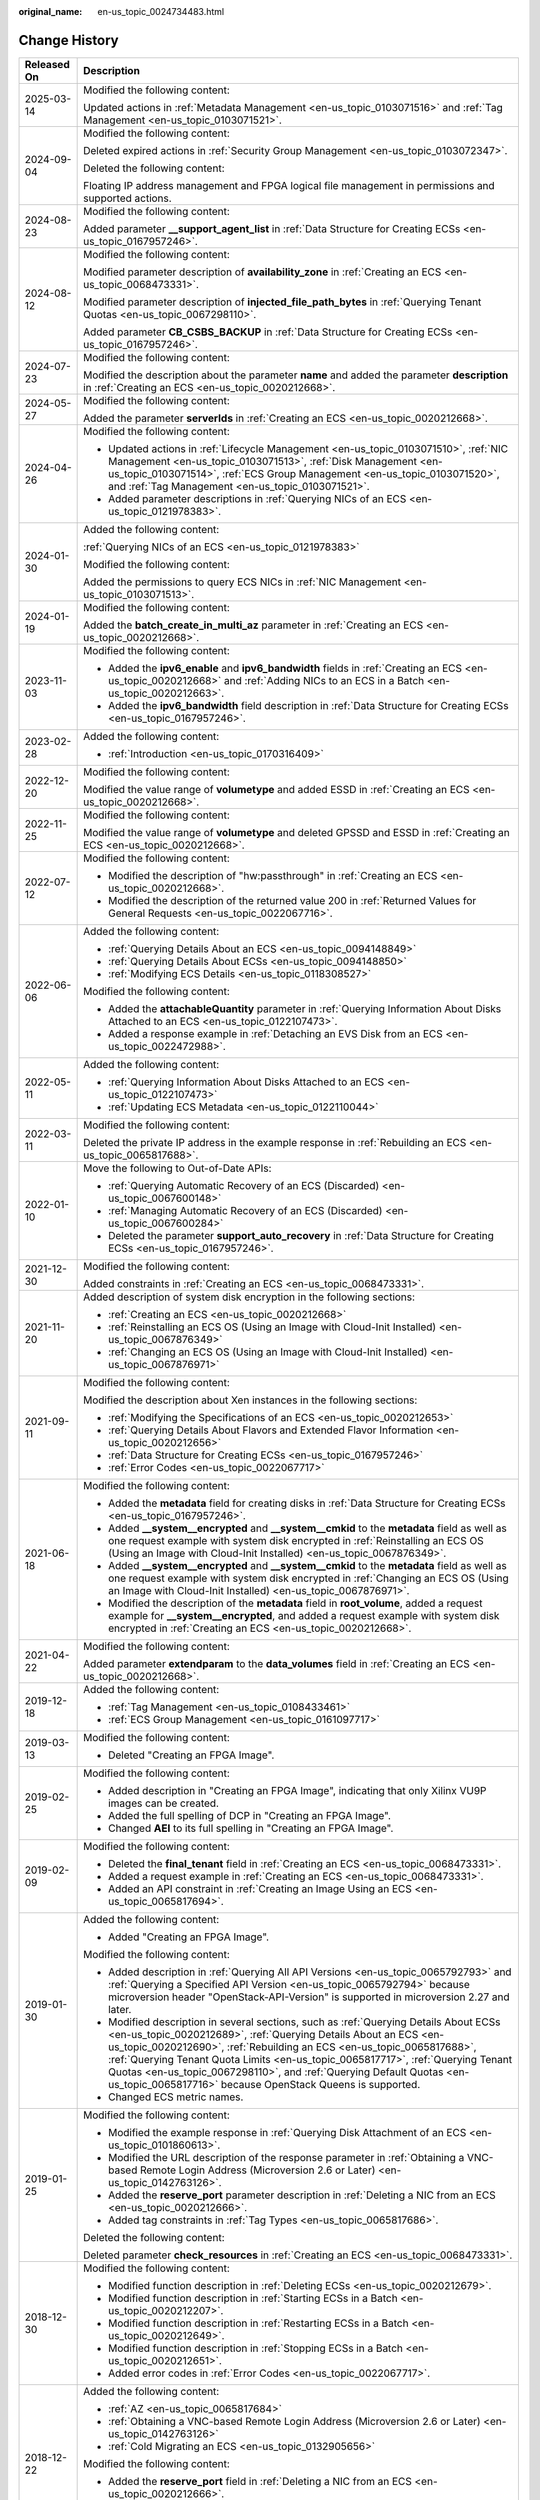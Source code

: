 :original_name: en-us_topic_0024734483.html

.. _en-us_topic_0024734483:

Change History
==============

+-----------------------------------+--------------------------------------------------------------------------------------------------------------------------------------------------------------------------------------------------------------------------------------------------------------------------------------------------------------------------------------------------------------------------------------------------------------------------------------------------------------+
| Released On                       | Description                                                                                                                                                                                                                                                                                                                                                                                                                                                  |
+===================================+==============================================================================================================================================================================================================================================================================================================================================================================================================================================================+
| 2025-03-14                        | Modified the following content:                                                                                                                                                                                                                                                                                                                                                                                                                              |
|                                   |                                                                                                                                                                                                                                                                                                                                                                                                                                                              |
|                                   | Updated actions in :ref:`Metadata Management <en-us_topic_0103071516>` and :ref:`Tag Management <en-us_topic_0103071521>`.                                                                                                                                                                                                                                                                                                                                   |
+-----------------------------------+--------------------------------------------------------------------------------------------------------------------------------------------------------------------------------------------------------------------------------------------------------------------------------------------------------------------------------------------------------------------------------------------------------------------------------------------------------------+
| 2024-09-04                        | Modified the following content:                                                                                                                                                                                                                                                                                                                                                                                                                              |
|                                   |                                                                                                                                                                                                                                                                                                                                                                                                                                                              |
|                                   | Deleted expired actions in :ref:`Security Group Management <en-us_topic_0103072347>`.                                                                                                                                                                                                                                                                                                                                                                        |
|                                   |                                                                                                                                                                                                                                                                                                                                                                                                                                                              |
|                                   | Deleted the following content:                                                                                                                                                                                                                                                                                                                                                                                                                               |
|                                   |                                                                                                                                                                                                                                                                                                                                                                                                                                                              |
|                                   | Floating IP address management and FPGA logical file management in permissions and supported actions.                                                                                                                                                                                                                                                                                                                                                        |
+-----------------------------------+--------------------------------------------------------------------------------------------------------------------------------------------------------------------------------------------------------------------------------------------------------------------------------------------------------------------------------------------------------------------------------------------------------------------------------------------------------------+
| 2024-08-23                        | Modified the following content:                                                                                                                                                                                                                                                                                                                                                                                                                              |
|                                   |                                                                                                                                                                                                                                                                                                                                                                                                                                                              |
|                                   | Added parameter **\__support_agent_list** in :ref:`Data Structure for Creating ECSs <en-us_topic_0167957246>`.                                                                                                                                                                                                                                                                                                                                               |
+-----------------------------------+--------------------------------------------------------------------------------------------------------------------------------------------------------------------------------------------------------------------------------------------------------------------------------------------------------------------------------------------------------------------------------------------------------------------------------------------------------------+
| 2024-08-12                        | Modified the following content:                                                                                                                                                                                                                                                                                                                                                                                                                              |
|                                   |                                                                                                                                                                                                                                                                                                                                                                                                                                                              |
|                                   | Modified parameter description of **availability_zone** in :ref:`Creating an ECS <en-us_topic_0068473331>`.                                                                                                                                                                                                                                                                                                                                                  |
|                                   |                                                                                                                                                                                                                                                                                                                                                                                                                                                              |
|                                   | Modified parameter description of **injected_file_path_bytes** in :ref:`Querying Tenant Quotas <en-us_topic_0067298110>`.                                                                                                                                                                                                                                                                                                                                    |
|                                   |                                                                                                                                                                                                                                                                                                                                                                                                                                                              |
|                                   | Added parameter **CB_CSBS_BACKUP** in :ref:`Data Structure for Creating ECSs <en-us_topic_0167957246>`.                                                                                                                                                                                                                                                                                                                                                      |
+-----------------------------------+--------------------------------------------------------------------------------------------------------------------------------------------------------------------------------------------------------------------------------------------------------------------------------------------------------------------------------------------------------------------------------------------------------------------------------------------------------------+
| 2024-07-23                        | Modified the following content:                                                                                                                                                                                                                                                                                                                                                                                                                              |
|                                   |                                                                                                                                                                                                                                                                                                                                                                                                                                                              |
|                                   | Modified the description about the parameter **name** and added the parameter **description** in :ref:`Creating an ECS <en-us_topic_0020212668>`.                                                                                                                                                                                                                                                                                                            |
+-----------------------------------+--------------------------------------------------------------------------------------------------------------------------------------------------------------------------------------------------------------------------------------------------------------------------------------------------------------------------------------------------------------------------------------------------------------------------------------------------------------+
| 2024-05-27                        | Modified the following content:                                                                                                                                                                                                                                                                                                                                                                                                                              |
|                                   |                                                                                                                                                                                                                                                                                                                                                                                                                                                              |
|                                   | Added the parameter **serverIds** in :ref:`Creating an ECS <en-us_topic_0020212668>`.                                                                                                                                                                                                                                                                                                                                                                        |
+-----------------------------------+--------------------------------------------------------------------------------------------------------------------------------------------------------------------------------------------------------------------------------------------------------------------------------------------------------------------------------------------------------------------------------------------------------------------------------------------------------------+
| 2024-04-26                        | Modified the following content:                                                                                                                                                                                                                                                                                                                                                                                                                              |
|                                   |                                                                                                                                                                                                                                                                                                                                                                                                                                                              |
|                                   | -  Updated actions in :ref:`Lifecycle Management <en-us_topic_0103071510>`, :ref:`NIC Management <en-us_topic_0103071513>`, :ref:`Disk Management <en-us_topic_0103071514>`, :ref:`ECS Group Management <en-us_topic_0103071520>`, and :ref:`Tag Management <en-us_topic_0103071521>`.                                                                                                                                                                       |
|                                   | -  Added parameter descriptions in :ref:`Querying NICs of an ECS <en-us_topic_0121978383>`.                                                                                                                                                                                                                                                                                                                                                                  |
+-----------------------------------+--------------------------------------------------------------------------------------------------------------------------------------------------------------------------------------------------------------------------------------------------------------------------------------------------------------------------------------------------------------------------------------------------------------------------------------------------------------+
| 2024-01-30                        | Added the following content:                                                                                                                                                                                                                                                                                                                                                                                                                                 |
|                                   |                                                                                                                                                                                                                                                                                                                                                                                                                                                              |
|                                   | :ref:`Querying NICs of an ECS <en-us_topic_0121978383>`                                                                                                                                                                                                                                                                                                                                                                                                      |
|                                   |                                                                                                                                                                                                                                                                                                                                                                                                                                                              |
|                                   | Modified the following content:                                                                                                                                                                                                                                                                                                                                                                                                                              |
|                                   |                                                                                                                                                                                                                                                                                                                                                                                                                                                              |
|                                   | Added the permissions to query ECS NICs in :ref:`NIC Management <en-us_topic_0103071513>`.                                                                                                                                                                                                                                                                                                                                                                   |
+-----------------------------------+--------------------------------------------------------------------------------------------------------------------------------------------------------------------------------------------------------------------------------------------------------------------------------------------------------------------------------------------------------------------------------------------------------------------------------------------------------------+
| 2024-01-19                        | Modified the following content:                                                                                                                                                                                                                                                                                                                                                                                                                              |
|                                   |                                                                                                                                                                                                                                                                                                                                                                                                                                                              |
|                                   | Added the **batch_create_in_multi_az** parameter in :ref:`Creating an ECS <en-us_topic_0020212668>`.                                                                                                                                                                                                                                                                                                                                                         |
+-----------------------------------+--------------------------------------------------------------------------------------------------------------------------------------------------------------------------------------------------------------------------------------------------------------------------------------------------------------------------------------------------------------------------------------------------------------------------------------------------------------+
| 2023-11-03                        | Modified the following content:                                                                                                                                                                                                                                                                                                                                                                                                                              |
|                                   |                                                                                                                                                                                                                                                                                                                                                                                                                                                              |
|                                   | -  Added the **ipv6_enable** and **ipv6_bandwidth** fields in :ref:`Creating an ECS <en-us_topic_0020212668>` and :ref:`Adding NICs to an ECS in a Batch <en-us_topic_0020212663>`.                                                                                                                                                                                                                                                                          |
|                                   | -  Added the **ipv6_bandwidth** field description in :ref:`Data Structure for Creating ECSs <en-us_topic_0167957246>`.                                                                                                                                                                                                                                                                                                                                       |
+-----------------------------------+--------------------------------------------------------------------------------------------------------------------------------------------------------------------------------------------------------------------------------------------------------------------------------------------------------------------------------------------------------------------------------------------------------------------------------------------------------------+
| 2023-02-28                        | Added the following content:                                                                                                                                                                                                                                                                                                                                                                                                                                 |
|                                   |                                                                                                                                                                                                                                                                                                                                                                                                                                                              |
|                                   | -  :ref:`Introduction <en-us_topic_0170316409>`                                                                                                                                                                                                                                                                                                                                                                                                              |
+-----------------------------------+--------------------------------------------------------------------------------------------------------------------------------------------------------------------------------------------------------------------------------------------------------------------------------------------------------------------------------------------------------------------------------------------------------------------------------------------------------------+
| 2022-12-20                        | Modified the following content:                                                                                                                                                                                                                                                                                                                                                                                                                              |
|                                   |                                                                                                                                                                                                                                                                                                                                                                                                                                                              |
|                                   | Modified the value range of **volumetype** and added ESSD in :ref:`Creating an ECS <en-us_topic_0020212668>`.                                                                                                                                                                                                                                                                                                                                                |
+-----------------------------------+--------------------------------------------------------------------------------------------------------------------------------------------------------------------------------------------------------------------------------------------------------------------------------------------------------------------------------------------------------------------------------------------------------------------------------------------------------------+
| 2022-11-25                        | Modified the following content:                                                                                                                                                                                                                                                                                                                                                                                                                              |
|                                   |                                                                                                                                                                                                                                                                                                                                                                                                                                                              |
|                                   | Modified the value range of **volumetype** and deleted GPSSD and ESSD in :ref:`Creating an ECS <en-us_topic_0020212668>`.                                                                                                                                                                                                                                                                                                                                    |
+-----------------------------------+--------------------------------------------------------------------------------------------------------------------------------------------------------------------------------------------------------------------------------------------------------------------------------------------------------------------------------------------------------------------------------------------------------------------------------------------------------------+
| 2022-07-12                        | Modified the following content:                                                                                                                                                                                                                                                                                                                                                                                                                              |
|                                   |                                                                                                                                                                                                                                                                                                                                                                                                                                                              |
|                                   | -  Modified the description of "hw:passthrough" in :ref:`Creating an ECS <en-us_topic_0020212668>`.                                                                                                                                                                                                                                                                                                                                                          |
|                                   | -  Modified the description of the returned value 200 in :ref:`Returned Values for General Requests <en-us_topic_0022067716>`.                                                                                                                                                                                                                                                                                                                               |
+-----------------------------------+--------------------------------------------------------------------------------------------------------------------------------------------------------------------------------------------------------------------------------------------------------------------------------------------------------------------------------------------------------------------------------------------------------------------------------------------------------------+
| 2022-06-06                        | Added the following content:                                                                                                                                                                                                                                                                                                                                                                                                                                 |
|                                   |                                                                                                                                                                                                                                                                                                                                                                                                                                                              |
|                                   | -  :ref:`Querying Details About an ECS <en-us_topic_0094148849>`                                                                                                                                                                                                                                                                                                                                                                                             |
|                                   | -  :ref:`Querying Details About ECSs <en-us_topic_0094148850>`                                                                                                                                                                                                                                                                                                                                                                                               |
|                                   | -  :ref:`Modifying ECS Details <en-us_topic_0118308527>`                                                                                                                                                                                                                                                                                                                                                                                                     |
|                                   |                                                                                                                                                                                                                                                                                                                                                                                                                                                              |
|                                   | Modified the following content:                                                                                                                                                                                                                                                                                                                                                                                                                              |
|                                   |                                                                                                                                                                                                                                                                                                                                                                                                                                                              |
|                                   | -  Added the **attachableQuantity** parameter in :ref:`Querying Information About Disks Attached to an ECS <en-us_topic_0122107473>`.                                                                                                                                                                                                                                                                                                                        |
|                                   | -  Added a response example in :ref:`Detaching an EVS Disk from an ECS <en-us_topic_0022472988>`.                                                                                                                                                                                                                                                                                                                                                            |
+-----------------------------------+--------------------------------------------------------------------------------------------------------------------------------------------------------------------------------------------------------------------------------------------------------------------------------------------------------------------------------------------------------------------------------------------------------------------------------------------------------------+
| 2022-05-11                        | Added the following content:                                                                                                                                                                                                                                                                                                                                                                                                                                 |
|                                   |                                                                                                                                                                                                                                                                                                                                                                                                                                                              |
|                                   | -  :ref:`Querying Information About Disks Attached to an ECS <en-us_topic_0122107473>`                                                                                                                                                                                                                                                                                                                                                                       |
|                                   | -  :ref:`Updating ECS Metadata <en-us_topic_0122110044>`                                                                                                                                                                                                                                                                                                                                                                                                     |
+-----------------------------------+--------------------------------------------------------------------------------------------------------------------------------------------------------------------------------------------------------------------------------------------------------------------------------------------------------------------------------------------------------------------------------------------------------------------------------------------------------------+
| 2022-03-11                        | Modified the following content:                                                                                                                                                                                                                                                                                                                                                                                                                              |
|                                   |                                                                                                                                                                                                                                                                                                                                                                                                                                                              |
|                                   | Deleted the private IP address in the example response in :ref:`Rebuilding an ECS <en-us_topic_0065817688>`.                                                                                                                                                                                                                                                                                                                                                 |
+-----------------------------------+--------------------------------------------------------------------------------------------------------------------------------------------------------------------------------------------------------------------------------------------------------------------------------------------------------------------------------------------------------------------------------------------------------------------------------------------------------------+
| 2022-01-10                        | Move the following to Out-of-Date APIs:                                                                                                                                                                                                                                                                                                                                                                                                                      |
|                                   |                                                                                                                                                                                                                                                                                                                                                                                                                                                              |
|                                   | -  :ref:`Querying Automatic Recovery of an ECS (Discarded) <en-us_topic_0067600148>`                                                                                                                                                                                                                                                                                                                                                                         |
|                                   | -  :ref:`Managing Automatic Recovery of an ECS (Discarded) <en-us_topic_0067600284>`                                                                                                                                                                                                                                                                                                                                                                         |
|                                   | -  Deleted the parameter **support_auto_recovery** in :ref:`Data Structure for Creating ECSs <en-us_topic_0167957246>`.                                                                                                                                                                                                                                                                                                                                      |
+-----------------------------------+--------------------------------------------------------------------------------------------------------------------------------------------------------------------------------------------------------------------------------------------------------------------------------------------------------------------------------------------------------------------------------------------------------------------------------------------------------------+
| 2021-12-30                        | Modified the following content:                                                                                                                                                                                                                                                                                                                                                                                                                              |
|                                   |                                                                                                                                                                                                                                                                                                                                                                                                                                                              |
|                                   | Added constraints in :ref:`Creating an ECS <en-us_topic_0068473331>`.                                                                                                                                                                                                                                                                                                                                                                                        |
+-----------------------------------+--------------------------------------------------------------------------------------------------------------------------------------------------------------------------------------------------------------------------------------------------------------------------------------------------------------------------------------------------------------------------------------------------------------------------------------------------------------+
| 2021-11-20                        | Added description of system disk encryption in the following sections:                                                                                                                                                                                                                                                                                                                                                                                       |
|                                   |                                                                                                                                                                                                                                                                                                                                                                                                                                                              |
|                                   | -  :ref:`Creating an ECS <en-us_topic_0020212668>`                                                                                                                                                                                                                                                                                                                                                                                                           |
|                                   | -  :ref:`Reinstalling an ECS OS (Using an Image with Cloud-Init Installed) <en-us_topic_0067876349>`                                                                                                                                                                                                                                                                                                                                                         |
|                                   | -  :ref:`Changing an ECS OS (Using an Image with Cloud-Init Installed) <en-us_topic_0067876971>`                                                                                                                                                                                                                                                                                                                                                             |
+-----------------------------------+--------------------------------------------------------------------------------------------------------------------------------------------------------------------------------------------------------------------------------------------------------------------------------------------------------------------------------------------------------------------------------------------------------------------------------------------------------------+
| 2021-09-11                        | Modified the following content:                                                                                                                                                                                                                                                                                                                                                                                                                              |
|                                   |                                                                                                                                                                                                                                                                                                                                                                                                                                                              |
|                                   | Modified the description about Xen instances in the following sections:                                                                                                                                                                                                                                                                                                                                                                                      |
|                                   |                                                                                                                                                                                                                                                                                                                                                                                                                                                              |
|                                   | -  :ref:`Modifying the Specifications of an ECS <en-us_topic_0020212653>`                                                                                                                                                                                                                                                                                                                                                                                    |
|                                   | -  :ref:`Querying Details About Flavors and Extended Flavor Information <en-us_topic_0020212656>`                                                                                                                                                                                                                                                                                                                                                            |
|                                   | -  :ref:`Data Structure for Creating ECSs <en-us_topic_0167957246>`                                                                                                                                                                                                                                                                                                                                                                                          |
|                                   | -  :ref:`Error Codes <en-us_topic_0022067717>`                                                                                                                                                                                                                                                                                                                                                                                                               |
+-----------------------------------+--------------------------------------------------------------------------------------------------------------------------------------------------------------------------------------------------------------------------------------------------------------------------------------------------------------------------------------------------------------------------------------------------------------------------------------------------------------+
| 2021-06-18                        | Modified the following content:                                                                                                                                                                                                                                                                                                                                                                                                                              |
|                                   |                                                                                                                                                                                                                                                                                                                                                                                                                                                              |
|                                   | -  Added the **metadata** field for creating disks in :ref:`Data Structure for Creating ECSs <en-us_topic_0167957246>`.                                                                                                                                                                                                                                                                                                                                      |
|                                   | -  Added **\__system__encrypted** and **\__system__cmkid** to the **metadata** field as well as one request example with system disk encrypted in :ref:`Reinstalling an ECS OS (Using an Image with Cloud-Init Installed) <en-us_topic_0067876349>`.                                                                                                                                                                                                         |
|                                   | -  Added **\__system__encrypted** and **\__system__cmkid** to the **metadata** field as well as one request example with system disk encrypted in :ref:`Changing an ECS OS (Using an Image with Cloud-Init Installed) <en-us_topic_0067876971>`.                                                                                                                                                                                                             |
|                                   | -  Modified the description of the **metadata** field in **root_volume**, added a request example for **\__system__encrypted**, and added a request example with system disk encrypted in :ref:`Creating an ECS <en-us_topic_0020212668>`.                                                                                                                                                                                                                   |
+-----------------------------------+--------------------------------------------------------------------------------------------------------------------------------------------------------------------------------------------------------------------------------------------------------------------------------------------------------------------------------------------------------------------------------------------------------------------------------------------------------------+
| 2021-04-22                        | Modified the following content:                                                                                                                                                                                                                                                                                                                                                                                                                              |
|                                   |                                                                                                                                                                                                                                                                                                                                                                                                                                                              |
|                                   | Added parameter **extendparam** to the **data_volumes** field in :ref:`Creating an ECS <en-us_topic_0020212668>`.                                                                                                                                                                                                                                                                                                                                            |
+-----------------------------------+--------------------------------------------------------------------------------------------------------------------------------------------------------------------------------------------------------------------------------------------------------------------------------------------------------------------------------------------------------------------------------------------------------------------------------------------------------------+
| 2019-12-18                        | Added the following content:                                                                                                                                                                                                                                                                                                                                                                                                                                 |
|                                   |                                                                                                                                                                                                                                                                                                                                                                                                                                                              |
|                                   | -  :ref:`Tag Management <en-us_topic_0108433461>`                                                                                                                                                                                                                                                                                                                                                                                                            |
|                                   | -  :ref:`ECS Group Management <en-us_topic_0161097717>`                                                                                                                                                                                                                                                                                                                                                                                                      |
+-----------------------------------+--------------------------------------------------------------------------------------------------------------------------------------------------------------------------------------------------------------------------------------------------------------------------------------------------------------------------------------------------------------------------------------------------------------------------------------------------------------+
| 2019-03-13                        | Modified the following content:                                                                                                                                                                                                                                                                                                                                                                                                                              |
|                                   |                                                                                                                                                                                                                                                                                                                                                                                                                                                              |
|                                   | -  Deleted "Creating an FPGA Image".                                                                                                                                                                                                                                                                                                                                                                                                                         |
+-----------------------------------+--------------------------------------------------------------------------------------------------------------------------------------------------------------------------------------------------------------------------------------------------------------------------------------------------------------------------------------------------------------------------------------------------------------------------------------------------------------+
| 2019-02-25                        | Modified the following content:                                                                                                                                                                                                                                                                                                                                                                                                                              |
|                                   |                                                                                                                                                                                                                                                                                                                                                                                                                                                              |
|                                   | -  Added description in "Creating an FPGA Image", indicating that only Xilinx VU9P images can be created.                                                                                                                                                                                                                                                                                                                                                    |
|                                   | -  Added the full spelling of DCP in "Creating an FPGA Image".                                                                                                                                                                                                                                                                                                                                                                                               |
|                                   | -  Changed **AEI** to its full spelling in "Creating an FPGA Image".                                                                                                                                                                                                                                                                                                                                                                                         |
+-----------------------------------+--------------------------------------------------------------------------------------------------------------------------------------------------------------------------------------------------------------------------------------------------------------------------------------------------------------------------------------------------------------------------------------------------------------------------------------------------------------+
| 2019-02-09                        | Modified the following content:                                                                                                                                                                                                                                                                                                                                                                                                                              |
|                                   |                                                                                                                                                                                                                                                                                                                                                                                                                                                              |
|                                   | -  Deleted the **final_tenant** field in :ref:`Creating an ECS <en-us_topic_0068473331>`.                                                                                                                                                                                                                                                                                                                                                                    |
|                                   | -  Added a request example in :ref:`Creating an ECS <en-us_topic_0068473331>`.                                                                                                                                                                                                                                                                                                                                                                               |
|                                   | -  Added an API constraint in :ref:`Creating an Image Using an ECS <en-us_topic_0065817694>`.                                                                                                                                                                                                                                                                                                                                                                |
+-----------------------------------+--------------------------------------------------------------------------------------------------------------------------------------------------------------------------------------------------------------------------------------------------------------------------------------------------------------------------------------------------------------------------------------------------------------------------------------------------------------+
| 2019-01-30                        | Added the following content:                                                                                                                                                                                                                                                                                                                                                                                                                                 |
|                                   |                                                                                                                                                                                                                                                                                                                                                                                                                                                              |
|                                   | -  Added "Creating an FPGA Image".                                                                                                                                                                                                                                                                                                                                                                                                                           |
|                                   |                                                                                                                                                                                                                                                                                                                                                                                                                                                              |
|                                   | Modified the following content:                                                                                                                                                                                                                                                                                                                                                                                                                              |
|                                   |                                                                                                                                                                                                                                                                                                                                                                                                                                                              |
|                                   | -  Added description in :ref:`Querying All API Versions <en-us_topic_0065792793>` and :ref:`Querying a Specified API Version <en-us_topic_0065792794>` because microversion header "OpenStack-API-Version" is supported in microversion 2.27 and later.                                                                                                                                                                                                      |
|                                   | -  Modified description in several sections, such as :ref:`Querying Details About ECSs <en-us_topic_0020212689>`, :ref:`Querying Details About an ECS <en-us_topic_0020212690>`, :ref:`Rebuilding an ECS <en-us_topic_0065817688>`, :ref:`Querying Tenant Quota Limits <en-us_topic_0065817717>`, :ref:`Querying Tenant Quotas <en-us_topic_0067298110>`, and :ref:`Querying Default Quotas <en-us_topic_0065817716>` because OpenStack Queens is supported. |
|                                   | -  Changed ECS metric names.                                                                                                                                                                                                                                                                                                                                                                                                                                 |
+-----------------------------------+--------------------------------------------------------------------------------------------------------------------------------------------------------------------------------------------------------------------------------------------------------------------------------------------------------------------------------------------------------------------------------------------------------------------------------------------------------------+
| 2019-01-25                        | Modified the following content:                                                                                                                                                                                                                                                                                                                                                                                                                              |
|                                   |                                                                                                                                                                                                                                                                                                                                                                                                                                                              |
|                                   | -  Modified the example response in :ref:`Querying Disk Attachment of an ECS <en-us_topic_0101860613>`.                                                                                                                                                                                                                                                                                                                                                      |
|                                   | -  Modified the URL description of the response parameter in :ref:`Obtaining a VNC-based Remote Login Address (Microversion 2.6 or Later) <en-us_topic_0142763126>`.                                                                                                                                                                                                                                                                                         |
|                                   | -  Added the **reserve_port** parameter description in :ref:`Deleting a NIC from an ECS <en-us_topic_0020212666>`.                                                                                                                                                                                                                                                                                                                                           |
|                                   | -  Added tag constraints in :ref:`Tag Types <en-us_topic_0065817686>`.                                                                                                                                                                                                                                                                                                                                                                                       |
|                                   |                                                                                                                                                                                                                                                                                                                                                                                                                                                              |
|                                   | Deleted the following content:                                                                                                                                                                                                                                                                                                                                                                                                                               |
|                                   |                                                                                                                                                                                                                                                                                                                                                                                                                                                              |
|                                   | Deleted parameter **check_resources** in :ref:`Creating an ECS <en-us_topic_0068473331>`.                                                                                                                                                                                                                                                                                                                                                                    |
+-----------------------------------+--------------------------------------------------------------------------------------------------------------------------------------------------------------------------------------------------------------------------------------------------------------------------------------------------------------------------------------------------------------------------------------------------------------------------------------------------------------+
| 2018-12-30                        | Modified the following content:                                                                                                                                                                                                                                                                                                                                                                                                                              |
|                                   |                                                                                                                                                                                                                                                                                                                                                                                                                                                              |
|                                   | -  Modified function description in :ref:`Deleting ECSs <en-us_topic_0020212679>`.                                                                                                                                                                                                                                                                                                                                                                           |
|                                   | -  Modified function description in :ref:`Starting ECSs in a Batch <en-us_topic_0020212207>`.                                                                                                                                                                                                                                                                                                                                                                |
|                                   | -  Modified function description in :ref:`Restarting ECSs in a Batch <en-us_topic_0020212649>`.                                                                                                                                                                                                                                                                                                                                                              |
|                                   | -  Modified function description in :ref:`Stopping ECSs in a Batch <en-us_topic_0020212651>`.                                                                                                                                                                                                                                                                                                                                                                |
|                                   | -  Added error codes in :ref:`Error Codes <en-us_topic_0022067717>`.                                                                                                                                                                                                                                                                                                                                                                                         |
+-----------------------------------+--------------------------------------------------------------------------------------------------------------------------------------------------------------------------------------------------------------------------------------------------------------------------------------------------------------------------------------------------------------------------------------------------------------------------------------------------------------+
| 2018-12-22                        | Added the following content:                                                                                                                                                                                                                                                                                                                                                                                                                                 |
|                                   |                                                                                                                                                                                                                                                                                                                                                                                                                                                              |
|                                   | -  :ref:`AZ <en-us_topic_0065817684>`                                                                                                                                                                                                                                                                                                                                                                                                                        |
|                                   | -  :ref:`Obtaining a VNC-based Remote Login Address (Microversion 2.6 or Later) <en-us_topic_0142763126>`                                                                                                                                                                                                                                                                                                                                                    |
|                                   | -  :ref:`Cold Migrating an ECS <en-us_topic_0132905656>`                                                                                                                                                                                                                                                                                                                                                                                                     |
|                                   |                                                                                                                                                                                                                                                                                                                                                                                                                                                              |
|                                   | Modified the following content:                                                                                                                                                                                                                                                                                                                                                                                                                              |
|                                   |                                                                                                                                                                                                                                                                                                                                                                                                                                                              |
|                                   | -  Added the **reserve_port** field in :ref:`Deleting a NIC from an ECS <en-us_topic_0020212666>`.                                                                                                                                                                                                                                                                                                                                                           |
|                                   | -  Added the **attachableQuantity** field in :ref:`Querying Disk Attachment of an ECS <en-us_topic_0101860613>`.                                                                                                                                                                                                                                                                                                                                             |
|                                   | -  Added the **final_tenant** field in :ref:`Creating an ECS <en-us_topic_0068473331>`.                                                                                                                                                                                                                                                                                                                                                                      |
+-----------------------------------+--------------------------------------------------------------------------------------------------------------------------------------------------------------------------------------------------------------------------------------------------------------------------------------------------------------------------------------------------------------------------------------------------------------------------------------------------------------+
| 2018-12-10                        | Added the following content:                                                                                                                                                                                                                                                                                                                                                                                                                                 |
|                                   |                                                                                                                                                                                                                                                                                                                                                                                                                                                              |
|                                   | -  :ref:`Querying the Target Flavors to Which an ECS Flavor Can Be Changed <en-us_topic_0110472767>`                                                                                                                                                                                                                                                                                                                                                         |
+-----------------------------------+--------------------------------------------------------------------------------------------------------------------------------------------------------------------------------------------------------------------------------------------------------------------------------------------------------------------------------------------------------------------------------------------------------------------------------------------------------------+
| 2018-11-22                        | Added the following content:                                                                                                                                                                                                                                                                                                                                                                                                                                 |
|                                   |                                                                                                                                                                                                                                                                                                                                                                                                                                                              |
|                                   | -  :ref:`Querying Automatic Recovery of an ECS (Discarded) <en-us_topic_0067600148>`                                                                                                                                                                                                                                                                                                                                                                         |
|                                   | -  6.2.6 Managing Automatic Recovery of an ECS                                                                                                                                                                                                                                                                                                                                                                                                               |
+-----------------------------------+--------------------------------------------------------------------------------------------------------------------------------------------------------------------------------------------------------------------------------------------------------------------------------------------------------------------------------------------------------------------------------------------------------------------------------------------------------------+
| 2018-10-12                        | Added the following content:                                                                                                                                                                                                                                                                                                                                                                                                                                 |
|                                   |                                                                                                                                                                                                                                                                                                                                                                                                                                                              |
|                                   | -  :ref:`API Version Query <en-us_topic_0065792792>`                                                                                                                                                                                                                                                                                                                                                                                                         |
+-----------------------------------+--------------------------------------------------------------------------------------------------------------------------------------------------------------------------------------------------------------------------------------------------------------------------------------------------------------------------------------------------------------------------------------------------------------------------------------------------------------+
| 2018-09-30                        | Modified the following content:                                                                                                                                                                                                                                                                                                                                                                                                                              |
|                                   |                                                                                                                                                                                                                                                                                                                                                                                                                                                              |
|                                   | -  Deleted the API for querying the target ECS flavors to which a flavor can be changed.                                                                                                                                                                                                                                                                                                                                                                     |
+-----------------------------------+--------------------------------------------------------------------------------------------------------------------------------------------------------------------------------------------------------------------------------------------------------------------------------------------------------------------------------------------------------------------------------------------------------------------------------------------------------------+
| 2018-09-10                        | Accepted in OTC 3.2.                                                                                                                                                                                                                                                                                                                                                                                                                                         |
+-----------------------------------+--------------------------------------------------------------------------------------------------------------------------------------------------------------------------------------------------------------------------------------------------------------------------------------------------------------------------------------------------------------------------------------------------------------------------------------------------------------+
| 2018-08-31                        | Added the following content:                                                                                                                                                                                                                                                                                                                                                                                                                                 |
|                                   |                                                                                                                                                                                                                                                                                                                                                                                                                                                              |
|                                   | -  :ref:`Querying ECSs by Tag <en-us_topic_0102606095>`                                                                                                                                                                                                                                                                                                                                                                                                      |
|                                   | -  :ref:`Querying Project Tags (Discarded) <en-us_topic_0000001207623588>`                                                                                                                                                                                                                                                                                                                                                                                   |
|                                   |                                                                                                                                                                                                                                                                                                                                                                                                                                                              |
|                                   | Modified the following content:                                                                                                                                                                                                                                                                                                                                                                                                                              |
|                                   |                                                                                                                                                                                                                                                                                                                                                                                                                                                              |
|                                   | -  Added the description of forcible disk uninstallation in :ref:`Detaching an EVS Disk from an ECS <en-us_topic_0022472988>`.                                                                                                                                                                                                                                                                                                                               |
|                                   | -  Added constraints in :ref:`Creating an ECS <en-us_topic_0068473331>`.                                                                                                                                                                                                                                                                                                                                                                                     |
|                                   | -  Added check rules for the **description** parameter in :ref:`Creating an ECS <en-us_topic_0020212668>` and :ref:`Creating an ECS <en-us_topic_0068473331>`.                                                                                                                                                                                                                                                                                               |
+-----------------------------------+--------------------------------------------------------------------------------------------------------------------------------------------------------------------------------------------------------------------------------------------------------------------------------------------------------------------------------------------------------------------------------------------------------------------------------------------------------------+
| 2018-08-17                        | Modified the following content:                                                                                                                                                                                                                                                                                                                                                                                                                              |
|                                   |                                                                                                                                                                                                                                                                                                                                                                                                                                                              |
|                                   | -  Modified the example request in :ref:`Modifying the Specifications of an ECS <en-us_topic_0020212653>`.                                                                                                                                                                                                                                                                                                                                                   |
|                                   | -  Adjusted the document structure to separate ECS APIs from native OpenStack APIs.                                                                                                                                                                                                                                                                                                                                                                          |
+-----------------------------------+--------------------------------------------------------------------------------------------------------------------------------------------------------------------------------------------------------------------------------------------------------------------------------------------------------------------------------------------------------------------------------------------------------------------------------------------------------------+
| 2018-07-31                        | Modified the following content:                                                                                                                                                                                                                                                                                                                                                                                                                              |
|                                   |                                                                                                                                                                                                                                                                                                                                                                                                                                                              |
|                                   | -  Modified description in :ref:`Creating an ECS <en-us_topic_0020212668>`, allowing you to use full-ECS images to create ECSs.                                                                                                                                                                                                                                                                                                                              |
|                                   | -  Modified constraints in :ref:`Changing an ECS OS (Using an Image with Cloud-Init Installed) <en-us_topic_0067876971>`, allowing an ECS to change its OS after reinstalling the OS on the ECS failed.                                                                                                                                                                                                                                                      |
+-----------------------------------+--------------------------------------------------------------------------------------------------------------------------------------------------------------------------------------------------------------------------------------------------------------------------------------------------------------------------------------------------------------------------------------------------------------------------------------------------------------+
| 2018-07-10                        | Added the following content:                                                                                                                                                                                                                                                                                                                                                                                                                                 |
|                                   |                                                                                                                                                                                                                                                                                                                                                                                                                                                              |
|                                   | -  Added API permissions policies in :ref:`Permissions and Supported Actions <en-us_topic_0103071509>`.                                                                                                                                                                                                                                                                                                                                                      |
+-----------------------------------+--------------------------------------------------------------------------------------------------------------------------------------------------------------------------------------------------------------------------------------------------------------------------------------------------------------------------------------------------------------------------------------------------------------------------------------------------------------+
| 2018-07-05                        | Accepted in OTC 3.1.                                                                                                                                                                                                                                                                                                                                                                                                                                         |
+-----------------------------------+--------------------------------------------------------------------------------------------------------------------------------------------------------------------------------------------------------------------------------------------------------------------------------------------------------------------------------------------------------------------------------------------------------------------------------------------------------------+
| 2018-06-29                        | Modified the following content:                                                                                                                                                                                                                                                                                                                                                                                                                              |
|                                   |                                                                                                                                                                                                                                                                                                                                                                                                                                                              |
|                                   | -  Modified :ref:`Creating an ECS <en-us_topic_0020212668>` because the **snapshotId** field description has been deleted and full-ECS images have been canceled.                                                                                                                                                                                                                                                                                            |
|                                   | -  Added the **server** field in :ref:`Creating an ECS <en-us_topic_0020212668>`.                                                                                                                                                                                                                                                                                                                                                                            |
|                                   | -  Modified the example request in :ref:`Creating an ECS <en-us_topic_0068473331>`.                                                                                                                                                                                                                                                                                                                                                                          |
|                                   | -  Modified constraints in :ref:`Creating an Image Using an ECS <en-us_topic_0065817694>`.                                                                                                                                                                                                                                                                                                                                                                   |
+-----------------------------------+--------------------------------------------------------------------------------------------------------------------------------------------------------------------------------------------------------------------------------------------------------------------------------------------------------------------------------------------------------------------------------------------------------------------------------------------------------------+
| 2018-06-24                        | Modified the following content:                                                                                                                                                                                                                                                                                                                                                                                                                              |
|                                   |                                                                                                                                                                                                                                                                                                                                                                                                                                                              |
|                                   | -  Modified the **snapshotId** field description and added request examples in :ref:`Creating an ECS <en-us_topic_0020212668>`.                                                                                                                                                                                                                                                                                                                              |
|                                   | -  Modified and added request examples in :ref:`Creating an ECS <en-us_topic_0068473331>`.                                                                                                                                                                                                                                                                                                                                                                   |
|                                   |                                                                                                                                                                                                                                                                                                                                                                                                                                                              |
|                                   | Deleted the following content:                                                                                                                                                                                                                                                                                                                                                                                                                               |
|                                   |                                                                                                                                                                                                                                                                                                                                                                                                                                                              |
|                                   | -  Deleted the API for querying ECSs by tag.                                                                                                                                                                                                                                                                                                                                                                                                                 |
|                                   | -  Deleted the API for querying project tags.                                                                                                                                                                                                                                                                                                                                                                                                                |
+-----------------------------------+--------------------------------------------------------------------------------------------------------------------------------------------------------------------------------------------------------------------------------------------------------------------------------------------------------------------------------------------------------------------------------------------------------------------------------------------------------------+
| 2018-06-14                        | Modified the following content:                                                                                                                                                                                                                                                                                                                                                                                                                              |
|                                   |                                                                                                                                                                                                                                                                                                                                                                                                                                                              |
|                                   | -  Fixed UAT issues in *Elastic Cloud Server API Reference 28*.                                                                                                                                                                                                                                                                                                                                                                                              |
|                                   | -  Modified description in :ref:`Creating an ECS <en-us_topic_0020212668>` for adding the **snapshotId** field, allowing you to use CSBS backups to create full-ECS images and use the images to create ECSs.                                                                                                                                                                                                                                                |
|                                   |                                                                                                                                                                                                                                                                                                                                                                                                                                                              |
|                                   | Deleted the following content:                                                                                                                                                                                                                                                                                                                                                                                                                               |
|                                   |                                                                                                                                                                                                                                                                                                                                                                                                                                                              |
|                                   | -  Deleted the API for querying tenant quotas.                                                                                                                                                                                                                                                                                                                                                                                                               |
|                                   | -  Deleted the API for querying tenant quotas.                                                                                                                                                                                                                                                                                                                                                                                                               |
+-----------------------------------+--------------------------------------------------------------------------------------------------------------------------------------------------------------------------------------------------------------------------------------------------------------------------------------------------------------------------------------------------------------------------------------------------------------------------------------------------------------+
| 2018-05-31                        | Modified the following content:                                                                                                                                                                                                                                                                                                                                                                                                                              |
|                                   |                                                                                                                                                                                                                                                                                                                                                                                                                                                              |
|                                   | -  Fixed 59 UAT issues in *Elastic Cloud Server API Reference 27*.                                                                                                                                                                                                                                                                                                                                                                                           |
+-----------------------------------+--------------------------------------------------------------------------------------------------------------------------------------------------------------------------------------------------------------------------------------------------------------------------------------------------------------------------------------------------------------------------------------------------------------------------------------------------------------+
| 2018-05-21                        | Modified the following content:                                                                                                                                                                                                                                                                                                                                                                                                                              |
|                                   |                                                                                                                                                                                                                                                                                                                                                                                                                                                              |
|                                   | -  Added :ref:`FPGA Logical File Management <en-us_topic_0065962596>`.                                                                                                                                                                                                                                                                                                                                                                                       |
|                                   | -  Fixed 110 UAT issues in *Elastic Cloud Server API Reference 26*.                                                                                                                                                                                                                                                                                                                                                                                          |
+-----------------------------------+--------------------------------------------------------------------------------------------------------------------------------------------------------------------------------------------------------------------------------------------------------------------------------------------------------------------------------------------------------------------------------------------------------------------------------------------------------------+
| 2018-03-30                        | Added the following content:                                                                                                                                                                                                                                                                                                                                                                                                                                 |
|                                   |                                                                                                                                                                                                                                                                                                                                                                                                                                                              |
|                                   | -  Added description in :ref:`Querying Disk Attachment of an ECS <en-us_topic_0101860613>` for querying disk device names of ECSs.                                                                                                                                                                                                                                                                                                                           |
|                                   | -  Added description in :ref:`Querying a Single Disk Attached to an ECS <en-us_topic_0101860614>` for querying disk device names of ECSs.                                                                                                                                                                                                                                                                                                                    |
|                                   |                                                                                                                                                                                                                                                                                                                                                                                                                                                              |
|                                   | Modified the following content:                                                                                                                                                                                                                                                                                                                                                                                                                              |
|                                   |                                                                                                                                                                                                                                                                                                                                                                                                                                                              |
|                                   | -  Added the **dedicated_host_id** field in :ref:`Modifying the Specifications of an ECS <en-us_topic_0020212653>`, allowing ECS specifications modification on DeHs.                                                                                                                                                                                                                                                                                        |
|                                   | -  Added the **dedicated_host_id** field in :ref:`Modifying the Specifications of an ECS <en-us_topic_0028714261>`, allowing ECS specifications modification on DeHs.                                                                                                                                                                                                                                                                                        |
|                                   | -  Added the description of forcible data disk uninstallation in :ref:`Detaching a Disk from an ECS <en-us_topic_0065817707>`.                                                                                                                                                                                                                                                                                                                               |
|                                   | -  Allowed native OpenStack APIs in V2.1.                                                                                                                                                                                                                                                                                                                                                                                                                    |
+-----------------------------------+--------------------------------------------------------------------------------------------------------------------------------------------------------------------------------------------------------------------------------------------------------------------------------------------------------------------------------------------------------------------------------------------------------------------------------------------------------------+
| 2018-02-13                        | Modified the following content:                                                                                                                                                                                                                                                                                                                                                                                                                              |
|                                   |                                                                                                                                                                                                                                                                                                                                                                                                                                                              |
|                                   | -  Modified function description in :ref:`Querying Details About a Security Group (Discarded) <en-us_topic_0090187681>`.                                                                                                                                                                                                                                                                                                                                     |
|                                   | -  Modified Ecs.0003 description of Ecs.0003 in :ref:`Error Codes <en-us_topic_0022067717>`.                                                                                                                                                                                                                                                                                                                                                                 |
+-----------------------------------+--------------------------------------------------------------------------------------------------------------------------------------------------------------------------------------------------------------------------------------------------------------------------------------------------------------------------------------------------------------------------------------------------------------------------------------------------------------+
| 2018-02-12                        | Modified the following content:                                                                                                                                                                                                                                                                                                                                                                                                                              |
|                                   |                                                                                                                                                                                                                                                                                                                                                                                                                                                              |
|                                   | -  Modified the **from_port**, **to_port**, **ip_range**, and **group** field descriptions in :ref:`Querying Security Groups (Discarded) <en-us_topic_0090187679>` and :ref:`Querying Details About a Security Group (Discarded) <en-us_topic_0090187681>`.                                                                                                                                                                                                  |
|                                   | -  Modified the **description** field description in :ref:`Creating a Security Group (Discarded) <en-us_topic_0090187680>`.                                                                                                                                                                                                                                                                                                                                  |
|                                   | -  Modified :ref:`Querying Details About Flavors and Extended Flavor Information <en-us_topic_0020212656>` and added the **pci_passthrough:alias** field.                                                                                                                                                                                                                                                                                                    |
|                                   | -  Modified error messages in :ref:`Error Codes <en-us_topic_0022067717>`.                                                                                                                                                                                                                                                                                                                                                                                   |
+-----------------------------------+--------------------------------------------------------------------------------------------------------------------------------------------------------------------------------------------------------------------------------------------------------------------------------------------------------------------------------------------------------------------------------------------------------------------------------------------------------------+
| 2017-12-30                        | Modified the following content:                                                                                                                                                                                                                                                                                                                                                                                                                              |
|                                   |                                                                                                                                                                                                                                                                                                                                                                                                                                                              |
|                                   | -  Modified the **tags** field description in :ref:`Creating an ECS <en-us_topic_0020212668>`.                                                                                                                                                                                                                                                                                                                                                               |
|                                   | -  Modified the **os:scheduler_hints** field description in :ref:`Creating an ECS <en-us_topic_0020212668>`.                                                                                                                                                                                                                                                                                                                                                 |
|                                   | -  Added the **pci_passthrough:enable_gpu** and **pci_passthrough:gpu_specs** fields in :ref:`Querying Details About Flavors and Extended Flavor Information <en-us_topic_0020212656>`.                                                                                                                                                                                                                                                                      |
|                                   | -  Added handling method for each error code in :ref:`Error Codes <en-us_topic_0022067717>`.                                                                                                                                                                                                                                                                                                                                                                 |
|                                   | -  Modified :ref:`Querying Security Groups (Discarded) <en-us_topic_0090187679>`.                                                                                                                                                                                                                                                                                                                                                                            |
|                                   | -  Modified :ref:`Creating a Security Group (Discarded) <en-us_topic_0090187680>`.                                                                                                                                                                                                                                                                                                                                                                           |
|                                   | -  Modified :ref:`Querying Details About a Security Group (Discarded) <en-us_topic_0090187681>`.                                                                                                                                                                                                                                                                                                                                                             |
+-----------------------------------+--------------------------------------------------------------------------------------------------------------------------------------------------------------------------------------------------------------------------------------------------------------------------------------------------------------------------------------------------------------------------------------------------------------------------------------------------------------+
| 2017-10-30                        | Modified the following content:                                                                                                                                                                                                                                                                                                                                                                                                                              |
|                                   |                                                                                                                                                                                                                                                                                                                                                                                                                                                              |
|                                   | -  Modified the **adminpass** field description.                                                                                                                                                                                                                                                                                                                                                                                                             |
+-----------------------------------+--------------------------------------------------------------------------------------------------------------------------------------------------------------------------------------------------------------------------------------------------------------------------------------------------------------------------------------------------------------------------------------------------------------------------------------------------------------+
| 2017-09-30                        | Modified the following content:                                                                                                                                                                                                                                                                                                                                                                                                                              |
|                                   |                                                                                                                                                                                                                                                                                                                                                                                                                                                              |
|                                   | -  Modified the **volumetype** parameter description in :ref:`Creating an ECS <en-us_topic_0020212668>`.                                                                                                                                                                                                                                                                                                                                                     |
|                                   | -  Modified constraints in :ref:`Creating an ECS <en-us_topic_0068473331>`.                                                                                                                                                                                                                                                                                                                                                                                  |
|                                   | -  Modified the **user_data** parameter description in :ref:`Reinstalling an ECS OS (Using an Image with Cloud-Init Installed) <en-us_topic_0067876349>`. The user data function is supported when the OS is reinstalled.                                                                                                                                                                                                                                    |
|                                   | -  Modified the **user_data** parameter description in :ref:`Changing an ECS OS (Using an Image with Cloud-Init Installed) <en-us_topic_0067876971>`. The user data function is supported when the OS is changed.                                                                                                                                                                                                                                            |
+-----------------------------------+--------------------------------------------------------------------------------------------------------------------------------------------------------------------------------------------------------------------------------------------------------------------------------------------------------------------------------------------------------------------------------------------------------------------------------------------------------------+
| 2017-08-30                        | Modified the following content:                                                                                                                                                                                                                                                                                                                                                                                                                              |
|                                   |                                                                                                                                                                                                                                                                                                                                                                                                                                                              |
|                                   | -  Modified constraints in :ref:`Creating an ECS <en-us_topic_0068473331>`.                                                                                                                                                                                                                                                                                                                                                                                  |
|                                   | -  Modified function description in :ref:`Creating an ECS <en-us_topic_0068473331>`.                                                                                                                                                                                                                                                                                                                                                                         |
|                                   | -  Modified the **network** field description in :ref:`Creating an ECS <en-us_topic_0068473331>`.                                                                                                                                                                                                                                                                                                                                                            |
|                                   | -  Modified function description in :ref:`Adding a Security Group <en-us_topic_0067161469>`.                                                                                                                                                                                                                                                                                                                                                                 |
+-----------------------------------+--------------------------------------------------------------------------------------------------------------------------------------------------------------------------------------------------------------------------------------------------------------------------------------------------------------------------------------------------------------------------------------------------------------------------------------------------------------+
| 2017-07-31                        | Modified the following content:                                                                                                                                                                                                                                                                                                                                                                                                                              |
|                                   |                                                                                                                                                                                                                                                                                                                                                                                                                                                              |
|                                   | -  Added :ref:`Adding a Security Group <en-us_topic_0067161469>`.                                                                                                                                                                                                                                                                                                                                                                                            |
|                                   | -  Added :ref:`Removing a Security Group <en-us_topic_0067161717>`.                                                                                                                                                                                                                                                                                                                                                                                          |
|                                   | -  Modified :ref:`Creating an ECS <en-us_topic_0068473331>` to support ECS creation using a snapshot.                                                                                                                                                                                                                                                                                                                                                        |
|                                   |                                                                                                                                                                                                                                                                                                                                                                                                                                                              |
|                                   | Deleted the following content:                                                                                                                                                                                                                                                                                                                                                                                                                               |
|                                   |                                                                                                                                                                                                                                                                                                                                                                                                                                                              |
|                                   | -  Deleted the **adminPass** field.                                                                                                                                                                                                                                                                                                                                                                                                                          |
+-----------------------------------+--------------------------------------------------------------------------------------------------------------------------------------------------------------------------------------------------------------------------------------------------------------------------------------------------------------------------------------------------------------------------------------------------------------------------------------------------------------+
| 2017-06-30                        | Modified the following content:                                                                                                                                                                                                                                                                                                                                                                                                                              |
|                                   |                                                                                                                                                                                                                                                                                                                                                                                                                                                              |
|                                   | -  Modified the **private_key** field description and updated request and response examples in :ref:`Creating and Importing an SSH Key Pair <en-us_topic_0020212678>`.                                                                                                                                                                                                                                                                                       |
+-----------------------------------+--------------------------------------------------------------------------------------------------------------------------------------------------------------------------------------------------------------------------------------------------------------------------------------------------------------------------------------------------------------------------------------------------------------------------------------------------------------+
| 2017-06-16                        | Modified the following content:                                                                                                                                                                                                                                                                                                                                                                                                                              |
|                                   |                                                                                                                                                                                                                                                                                                                                                                                                                                                              |
|                                   | -  Modified the **security_groups** field description in :ref:`Querying Details About ECSs <en-us_topic_0020212689>`.                                                                                                                                                                                                                                                                                                                                        |
|                                   | -  Modified the **security_groups** field description in :ref:`Querying Details About an ECS Flavor <en-us_topic_0020212659>`.                                                                                                                                                                                                                                                                                                                               |
|                                   | -  Modified ECS metric description and added the metric **ib_card_state**.                                                                                                                                                                                                                                                                                                                                                                                   |
+-----------------------------------+--------------------------------------------------------------------------------------------------------------------------------------------------------------------------------------------------------------------------------------------------------------------------------------------------------------------------------------------------------------------------------------------------------------------------------------------------------------+
| 2017-04-28                        | Modified the following content:                                                                                                                                                                                                                                                                                                                                                                                                                              |
|                                   |                                                                                                                                                                                                                                                                                                                                                                                                                                                              |
|                                   | -  Modified **metadata** field description in :ref:`Creating an ECS <en-us_topic_0020212668>`.                                                                                                                                                                                                                                                                                                                                                               |
|                                   | -  Changed the field name **attachment_id** to **volume_id** in :ref:`Detaching an EVS Disk from an ECS <en-us_topic_0022472988>`.                                                                                                                                                                                                                                                                                                                           |
|                                   | -  Modified the **ecs:virtualization_env_types** field description in :ref:`Querying Details About Flavors and Extended Flavor Information <en-us_topic_0020212656>`.                                                                                                                                                                                                                                                                                        |
|                                   | -  Modified description of **inst_sys_status_error** in ECS metrics.                                                                                                                                                                                                                                                                                                                                                                                         |
|                                   |                                                                                                                                                                                                                                                                                                                                                                                                                                                              |
|                                   | Deleted the following content:                                                                                                                                                                                                                                                                                                                                                                                                                               |
|                                   |                                                                                                                                                                                                                                                                                                                                                                                                                                                              |
|                                   | -  Deleted the **tags** field in **Response** in :ref:`Querying Details About an ECS <en-us_topic_0020212690>`.                                                                                                                                                                                                                                                                                                                                              |
+-----------------------------------+--------------------------------------------------------------------------------------------------------------------------------------------------------------------------------------------------------------------------------------------------------------------------------------------------------------------------------------------------------------------------------------------------------------------------------------------------------------+
| 2017-03-30                        | Modified the following content:                                                                                                                                                                                                                                                                                                                                                                                                                              |
|                                   |                                                                                                                                                                                                                                                                                                                                                                                                                                                              |
|                                   | -  Added the **ecs:generation** and **ecs:virtualization_env_types** fields in :ref:`Querying Details About Flavors and Extended Flavor Information <en-us_topic_0020212656>`.                                                                                                                                                                                                                                                                               |
|                                   | -  Changed **key** and **value** lengths and tag naming rules for the **tags** field in :ref:`Creating an ECS <en-us_topic_0020212668>`.                                                                                                                                                                                                                                                                                                                     |
|                                   | -  Added the **shareable**, **multiattach**, and **hw:passthrough** fields to the **data_volumes** field in :ref:`Creating an ECS <en-us_topic_0020212668>`.                                                                                                                                                                                                                                                                                                 |
|                                   | -  Modified ECS metric description and added the metric **inst_sys_status_error**.                                                                                                                                                                                                                                                                                                                                                                           |
+-----------------------------------+--------------------------------------------------------------------------------------------------------------------------------------------------------------------------------------------------------------------------------------------------------------------------------------------------------------------------------------------------------------------------------------------------------------------------------------------------------------+
| 2017-02-28                        | Modified the following content:                                                                                                                                                                                                                                                                                                                                                                                                                              |
|                                   |                                                                                                                                                                                                                                                                                                                                                                                                                                                              |
|                                   | Modified the **tags** field description in :ref:`Creating an ECS <en-us_topic_0020212668>` (a maximum of 10 tags can be added to an ECS).                                                                                                                                                                                                                                                                                                                    |
+-----------------------------------+--------------------------------------------------------------------------------------------------------------------------------------------------------------------------------------------------------------------------------------------------------------------------------------------------------------------------------------------------------------------------------------------------------------------------------------------------------------+
| 2017-02-08                        | Modified the following content:                                                                                                                                                                                                                                                                                                                                                                                                                              |
|                                   |                                                                                                                                                                                                                                                                                                                                                                                                                                                              |
|                                   | -  Added the **tags** field description in :ref:`Creating an ECS <en-us_topic_0020212668>`.                                                                                                                                                                                                                                                                                                                                                                  |
+-----------------------------------+--------------------------------------------------------------------------------------------------------------------------------------------------------------------------------------------------------------------------------------------------------------------------------------------------------------------------------------------------------------------------------------------------------------------------------------------------------------+
| 2017-01-20                        | Added the following content:                                                                                                                                                                                                                                                                                                                                                                                                                                 |
|                                   |                                                                                                                                                                                                                                                                                                                                                                                                                                                              |
|                                   | -  Added error code "Ecs.0219 Failed to create the ECS."                                                                                                                                                                                                                                                                                                                                                                                                     |
|                                   |                                                                                                                                                                                                                                                                                                                                                                                                                                                              |
|                                   | Modified the following content:                                                                                                                                                                                                                                                                                                                                                                                                                              |
|                                   |                                                                                                                                                                                                                                                                                                                                                                                                                                                              |
|                                   | -  Added the **tenancy** and **dedicated_host_id** fields to the **os:scheduler_hints** field description in :ref:`Creating an ECS <en-us_topic_0020212668>`.                                                                                                                                                                                                                                                                                                |
|                                   | -  Added the **tenancy** and **dedicated_host_id** fields to the **os:scheduler_hints** field description in :ref:`Creating an ECS <en-us_topic_0068473331>`.                                                                                                                                                                                                                                                                                                |
+-----------------------------------+--------------------------------------------------------------------------------------------------------------------------------------------------------------------------------------------------------------------------------------------------------------------------------------------------------------------------------------------------------------------------------------------------------------------------------------------------------------+
| 2016-11-30                        | Modified the following content:                                                                                                                                                                                                                                                                                                                                                                                                                              |
|                                   |                                                                                                                                                                                                                                                                                                                                                                                                                                                              |
|                                   | -  Added password complexity requirements on **adminpass** in :ref:`Creating an ECS <en-us_topic_0020212668>` and :ref:`Creating an ECS <en-us_topic_0068473331>`.                                                                                                                                                                                                                                                                                           |
+-----------------------------------+--------------------------------------------------------------------------------------------------------------------------------------------------------------------------------------------------------------------------------------------------------------------------------------------------------------------------------------------------------------------------------------------------------------------------------------------------------------+
| 2016-09-30                        | This issue is the tenth official release.                                                                                                                                                                                                                                                                                                                                                                                                                    |
|                                   |                                                                                                                                                                                                                                                                                                                                                                                                                                                              |
|                                   | Modified the following content:                                                                                                                                                                                                                                                                                                                                                                                                                              |
|                                   |                                                                                                                                                                                                                                                                                                                                                                                                                                                              |
|                                   | -  Added optional parameters in :ref:`Querying Details About ECS Flavors <en-us_topic_0020212658>` for querying ECS specifications.                                                                                                                                                                                                                                                                                                                          |
|                                   | -  Added the **fixed_ips** field in :ref:`Adding a NIC to an ECS <en-us_topic_0020212664>`.                                                                                                                                                                                                                                                                                                                                                                  |
|                                   | -  Modified description of **maxSecurityGroups** and **maxSecurityGroupRules** in :ref:`Querying Tenant Quotas <en-us_topic_0020212674>`.                                                                                                                                                                                                                                                                                                                    |
|                                   | -  Added the large-memory ECS specification in :ref:`Querying Details About Flavors and Extended Flavor Information <en-us_topic_0020212656>`.                                                                                                                                                                                                                                                                                                               |
+-----------------------------------+--------------------------------------------------------------------------------------------------------------------------------------------------------------------------------------------------------------------------------------------------------------------------------------------------------------------------------------------------------------------------------------------------------------------------------------------------------------+
| 2016-08-25                        | Modified the following content:                                                                                                                                                                                                                                                                                                                                                                                                                              |
|                                   |                                                                                                                                                                                                                                                                                                                                                                                                                                                              |
|                                   | -  Modified ECS metric description.                                                                                                                                                                                                                                                                                                                                                                                                                          |
|                                   | -  Added **binding:profile** and **extra_dhcp_opts** to table [2] **nics** field description in :ref:`Creating an ECS <en-us_topic_0020212668>`.                                                                                                                                                                                                                                                                                                             |
+-----------------------------------+--------------------------------------------------------------------------------------------------------------------------------------------------------------------------------------------------------------------------------------------------------------------------------------------------------------------------------------------------------------------------------------------------------------------------------------------------------------+
| 2016-08-09                        | Modified the following content:                                                                                                                                                                                                                                                                                                                                                                                                                              |
|                                   |                                                                                                                                                                                                                                                                                                                                                                                                                                                              |
|                                   | -  Modified ECS metric description and added metrics **Outband Incoming Rate** and **Outband Outgoing Rate**.                                                                                                                                                                                                                                                                                                                                                |
|                                   | -  Modified the description of ECS metric **CPU Usage**.                                                                                                                                                                                                                                                                                                                                                                                                     |
|                                   | -  Changed the maximum user data length to 32 KB in :ref:`Creating an ECS <en-us_topic_0020212668>` and :ref:`Creating an ECS <en-us_topic_0068473331>`.                                                                                                                                                                                                                                                                                                     |
+-----------------------------------+--------------------------------------------------------------------------------------------------------------------------------------------------------------------------------------------------------------------------------------------------------------------------------------------------------------------------------------------------------------------------------------------------------------------------------------------------------------+
| 2016-07-15                        | Modified the following content:                                                                                                                                                                                                                                                                                                                                                                                                                              |
|                                   |                                                                                                                                                                                                                                                                                                                                                                                                                                                              |
|                                   | -  Added the **os:scheduler_hints** field in :ref:`Creating an ECS <en-us_topic_0020212668>`.                                                                                                                                                                                                                                                                                                                                                                |
|                                   | -  Modified description of parameter **group** in table [7] **os:scheduler_hints** field description in :ref:`Creating an ECS <en-us_topic_0068473331>`.                                                                                                                                                                                                                                                                                                     |
|                                   | -  Added disk-intensive ECS specifications and fields in :ref:`Querying Details About Flavors and Extended Flavor Information <en-us_topic_0020212656>`.                                                                                                                                                                                                                                                                                                     |
|                                   | -  Added the **maxServerGroups**, **maxServerGroupMembers**, and **totalServerGroupsUsed** fields in table [1] **absolute** field description in :ref:`Querying Tenant Quotas <en-us_topic_0020212674>`.                                                                                                                                                                                                                                                     |
+-----------------------------------+--------------------------------------------------------------------------------------------------------------------------------------------------------------------------------------------------------------------------------------------------------------------------------------------------------------------------------------------------------------------------------------------------------------------------------------------------------------+
| 2016-06-30                        | Modified the following content:                                                                                                                                                                                                                                                                                                                                                                                                                              |
|                                   |                                                                                                                                                                                                                                                                                                                                                                                                                                                              |
|                                   | -  Changed the status of the **device_name** field in :ref:`Creating an ECS <en-us_topic_0068473331>` to be optional.                                                                                                                                                                                                                                                                                                                                        |
|                                   | -  Added parameter description in :ref:`Creating an ECS <en-us_topic_0068473331>`.                                                                                                                                                                                                                                                                                                                                                                           |
+-----------------------------------+--------------------------------------------------------------------------------------------------------------------------------------------------------------------------------------------------------------------------------------------------------------------------------------------------------------------------------------------------------------------------------------------------------------------------------------------------------------+
| 2016-06-16                        | Added the following content:                                                                                                                                                                                                                                                                                                                                                                                                                                 |
|                                   |                                                                                                                                                                                                                                                                                                                                                                                                                                                              |
|                                   | -  Added :ref:`Obtaining the Password of an ECS <en-us_topic_0031176553>`.                                                                                                                                                                                                                                                                                                                                                                                   |
|                                   | -  Added :ref:`Deleting the Password of an ECS <en-us_topic_0031176554>`.                                                                                                                                                                                                                                                                                                                                                                                    |
+-----------------------------------+--------------------------------------------------------------------------------------------------------------------------------------------------------------------------------------------------------------------------------------------------------------------------------------------------------------------------------------------------------------------------------------------------------------------------------------------------------------+
| 2016-06-02                        | Added the following content:                                                                                                                                                                                                                                                                                                                                                                                                                                 |
|                                   |                                                                                                                                                                                                                                                                                                                                                                                                                                                              |
|                                   | -  Added :ref:`Network Management <en-us_topic_0031167513>`.                                                                                                                                                                                                                                                                                                                                                                                                 |
|                                   | -  Added :ref:`Security Group Management <en-us_topic_0031167514>`.                                                                                                                                                                                                                                                                                                                                                                                          |
|                                   | -  Added :ref:`Attaching an ECS Data Disk <en-us_topic_0031167350>`.                                                                                                                                                                                                                                                                                                                                                                                         |
|                                   | -  Added :ref:`Obtaining the Password of an ECS <en-us_topic_0031176553>`.                                                                                                                                                                                                                                                                                                                                                                                   |
|                                   | -  Added :ref:`Deleting the Password of an ECS <en-us_topic_0031176554>`.                                                                                                                                                                                                                                                                                                                                                                                    |
|                                   |                                                                                                                                                                                                                                                                                                                                                                                                                                                              |
|                                   | Modified the following content:                                                                                                                                                                                                                                                                                                                                                                                                                              |
|                                   |                                                                                                                                                                                                                                                                                                                                                                                                                                                              |
|                                   | -  Added the **user_data** field in :ref:`Creating an ECS <en-us_topic_0020212668>`.                                                                                                                                                                                                                                                                                                                                                                         |
|                                   | -  Added the **user_data** field in :ref:`Creating an ECS <en-us_topic_0068473331>`.                                                                                                                                                                                                                                                                                                                                                                         |
|                                   |                                                                                                                                                                                                                                                                                                                                                                                                                                                              |
|                                   | Deleted the following content:                                                                                                                                                                                                                                                                                                                                                                                                                               |
|                                   |                                                                                                                                                                                                                                                                                                                                                                                                                                                              |
|                                   | -  Deleted **Configuring ECS Metadata (Native OpenStack API)**.                                                                                                                                                                                                                                                                                                                                                                                              |
|                                   | -  Deleted **Querying the VNC Link of an ECS (Native OpenStack API)**.                                                                                                                                                                                                                                                                                                                                                                                       |
+-----------------------------------+--------------------------------------------------------------------------------------------------------------------------------------------------------------------------------------------------------------------------------------------------------------------------------------------------------------------------------------------------------------------------------------------------------------------------------------------------------------+
| 2016-05-05                        | Modified the following content:                                                                                                                                                                                                                                                                                                                                                                                                                              |
|                                   |                                                                                                                                                                                                                                                                                                                                                                                                                                                              |
|                                   | -  Modified parameter description in :ref:`Creating an ECS <en-us_topic_0020212668>`.                                                                                                                                                                                                                                                                                                                                                                        |
|                                   | -  Modified parameter description in :ref:`Creating an ECS <en-us_topic_0068473331>`.                                                                                                                                                                                                                                                                                                                                                                        |
|                                   | -  Modified parameter description in :ref:`Deleting ECSs <en-us_topic_0020212679>`.                                                                                                                                                                                                                                                                                                                                                                          |
|                                   | -  Modified parameter description in :ref:`Querying the ECS List <en-us_topic_0020212688>`.                                                                                                                                                                                                                                                                                                                                                                  |
|                                   | -  Modified the **metadata** field in :ref:`Querying Details About ECSs <en-us_topic_0020212689>`.                                                                                                                                                                                                                                                                                                                                                           |
|                                   | -  Modified the **metadata** field in :ref:`Querying Details About an ECS <en-us_topic_0020212690>`.                                                                                                                                                                                                                                                                                                                                                         |
|                                   | -  Modified the **os-stop** field in :ref:`Stopping ECSs in a Batch <en-us_topic_0020212651>`.                                                                                                                                                                                                                                                                                                                                                               |
|                                   | -  Modified the **os-stop** field in :ref:`Disabling an ECS <en-us_topic_0020212652>`.                                                                                                                                                                                                                                                                                                                                                                       |
|                                   | -  Modified parameter description in :ref:`Querying Details About Flavors and Extended Flavor Information <en-us_topic_0020212656>`.                                                                                                                                                                                                                                                                                                                         |
|                                   | -  Modified response examples in :ref:`Querying Task Execution Status <en-us_topic_0022225398>`.                                                                                                                                                                                                                                                                                                                                                             |
|                                   | -  Modified :ref:`Error Codes <en-us_topic_0022067717>`.                                                                                                                                                                                                                                                                                                                                                                                                     |
+-----------------------------------+--------------------------------------------------------------------------------------------------------------------------------------------------------------------------------------------------------------------------------------------------------------------------------------------------------------------------------------------------------------------------------------------------------------------------------------------------------------+
| 2016-04-14                        | Added the following content:                                                                                                                                                                                                                                                                                                                                                                                                                                 |
|                                   |                                                                                                                                                                                                                                                                                                                                                                                                                                                              |
|                                   | -  Added :ref:`Modifying the Specifications of an ECS <en-us_topic_0028714261>`.                                                                                                                                                                                                                                                                                                                                                                             |
|                                   | -  Added :ref:`Confirming the Specifications Modification of an ECS <en-us_topic_0028714262>`.                                                                                                                                                                                                                                                                                                                                                               |
|                                   | -  Added :ref:`Rolling Back ECS Specifications Modification <en-us_topic_0028714263>`.                                                                                                                                                                                                                                                                                                                                                                       |
+-----------------------------------+--------------------------------------------------------------------------------------------------------------------------------------------------------------------------------------------------------------------------------------------------------------------------------------------------------------------------------------------------------------------------------------------------------------------------------------------------------------+
| 2016-03-09                        | This issue is the first official release.                                                                                                                                                                                                                                                                                                                                                                                                                    |
+-----------------------------------+--------------------------------------------------------------------------------------------------------------------------------------------------------------------------------------------------------------------------------------------------------------------------------------------------------------------------------------------------------------------------------------------------------------------------------------------------------------+
